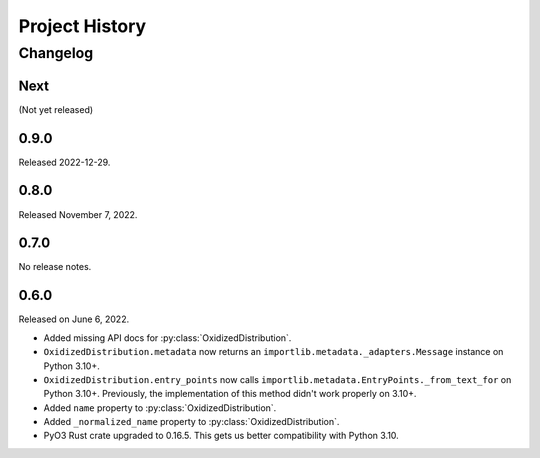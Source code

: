 .. py:currentmodule:: oxidized_importer

.. _oxidized_importer_history:

===============
Project History
===============

Changelog
=========

.. next-release

Next
----

(Not yet released)

0.9.0
-----

Released 2022-12-29.

0.8.0
-----

Released November 7, 2022.

0.7.0
-----

No release notes.

0.6.0
-----

Released on June 6, 2022.

* Added missing API docs for :py:class:`OxidizedDistribution`.
* ``OxidizedDistribution.metadata`` now returns an
  ``importlib.metadata._adapters.Message`` instance on Python 3.10+.
* ``OxidizedDistribution.entry_points`` now calls
  ``importlib.metadata.EntryPoints._from_text_for`` on Python 3.10+.
  Previously, the implementation of this method didn't work properly on 3.10+.
* Added ``name`` property to :py:class:`OxidizedDistribution`.
* Added ``_normalized_name`` property to :py:class:`OxidizedDistribution`.
* PyO3 Rust crate upgraded to 0.16.5. This gets us better compatibility with
  Python 3.10.
